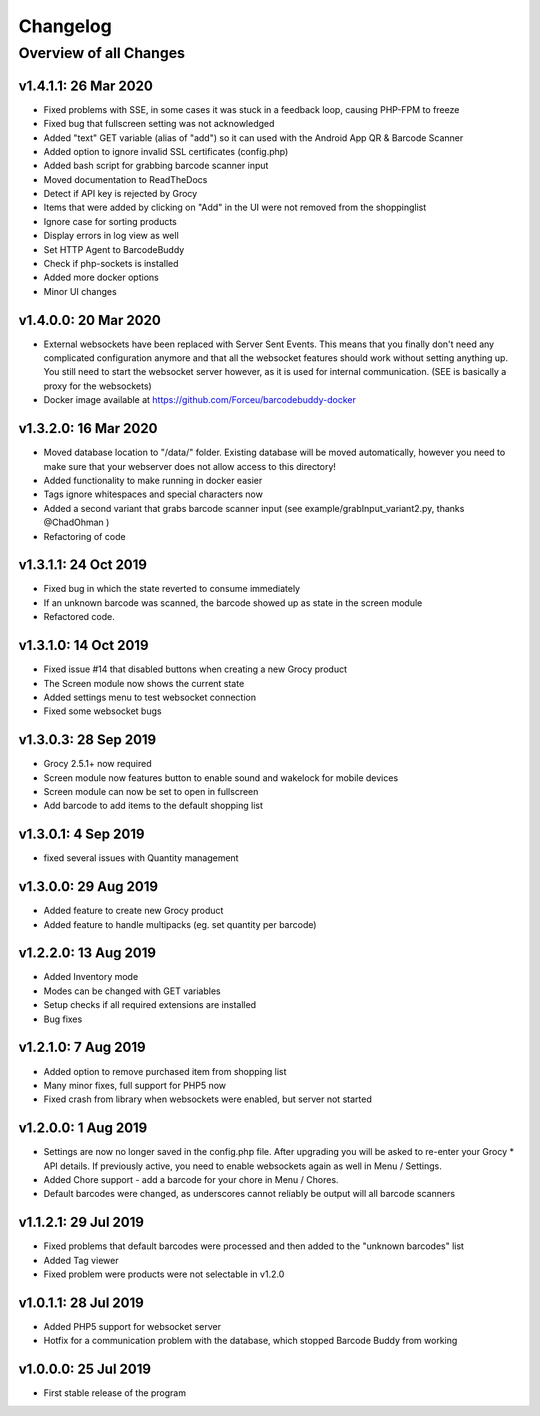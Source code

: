 .. _changelog:


Changelog
=========

Overview of all Changes
-----------------------

v1.4.1.1: 26 Mar 2020
^^^^^^^^^^^^^^^^^^^^^^^^^^^^^^^^^^^^^^

* Fixed problems with SSE, in some cases it was stuck in a feedback loop, causing PHP-FPM to freeze
* Fixed bug that fullscreen setting was not acknowledged
* Added "text" GET variable (alias of "add") so it can used with the Android App QR & Barcode Scanner
* Added option to ignore invalid SSL certificates (config.php)
* Added bash script for grabbing barcode scanner input
* Moved documentation to ReadTheDocs
* Detect if API key is rejected by Grocy
* Items that were added by clicking on "Add" in the UI were not removed from the shoppinglist
* Ignore case for sorting products
* Display errors in log view as well
* Set HTTP Agent to BarcodeBuddy
* Check if php-sockets is installed
* Added more docker options
* Minor UI changes

v1.4.0.0: 20 Mar 2020
^^^^^^^^^^^^^^^^^^^^^^^^^^^^^^^^^^^^^^

* External websockets have been replaced with Server Sent Events. This means that you finally don't need any complicated configuration anymore and that all the websocket features should work without setting anything up. You still need to start the websocket server however, as it is used for internal communication. (SEE is basically a proxy for the websockets)
* Docker image available at https://github.com/Forceu/barcodebuddy-docker


v1.3.2.0: 16 Mar 2020
^^^^^^^^^^^^^^^^^^^^^^^^^^^^^^^^^^^^^^

* Moved database location to "/data/" folder. Existing database will be moved automatically, however you need to make sure that your webserver does not allow access to this directory!
* Added functionality to make running in docker easier
* Tags ignore whitespaces and special characters now
* Added a second variant that grabs barcode scanner input (see example/grabInput_variant2.py, thanks @ChadOhman )
* Refactoring of code

v1.3.1.1: 24 Oct 2019
^^^^^^^^^^^^^^^^^^^^^^^^^^^^^^^^^^^^^^

* Fixed bug in which the state reverted to consume immediately
* If an unknown barcode was scanned, the barcode showed up as state in the screen module
* Refactored code.

v1.3.1.0: 14 Oct 2019
^^^^^^^^^^^^^^^^^^^^^^^^^^^^^^^^^^^^^^

* Fixed issue #14 that disabled buttons when creating a new Grocy product
* The Screen module now shows the current state
* Added settings menu to test websocket connection
* Fixed some websocket bugs

v1.3.0.3: 28 Sep 2019
^^^^^^^^^^^^^^^^^^^^^^^^^^^^^^^^^^^^^^

* Grocy 2.5.1+ now required
* Screen module now features button to enable sound and wakelock for mobile devices
* Screen module can now be set to open in fullscreen
* Add barcode to add items to the default shopping list

v1.3.0.1: 4 Sep 2019
^^^^^^^^^^^^^^^^^^^^^^^^^^^^^^^^^^^^^^

* fixed several issues with Quantity management


v1.3.0.0: 29 Aug 2019
^^^^^^^^^^^^^^^^^^^^^^^^^^^^^^^^^^^^^^

* Added feature to create new Grocy product
* Added feature to handle multipacks (eg. set quantity per barcode)

v1.2.2.0: 13 Aug 2019
^^^^^^^^^^^^^^^^^^^^^^^^^^^^^^^^^^^^^^

* Added Inventory mode
* Modes can be changed with GET variables
* Setup checks if all required extensions are installed
* Bug fixes

v1.2.1.0: 7 Aug 2019
^^^^^^^^^^^^^^^^^^^^^^^^^^^^^^^^^^^^^^
* Added option to remove purchased item from shopping list
* Many minor fixes, full support for PHP5 now
* Fixed crash from library when websockets were enabled, but server not started

v1.2.0.0:  1 Aug 2019
^^^^^^^^^^^^^^^^^^^^^^^^^^^^^^^^^^^^^^

* Settings are now no longer saved in the config.php file. After upgrading you will be asked to re-enter your Grocy * API details. If previously active, you need to enable websockets again as well in Menu / Settings.
* Added Chore support - add a barcode for your chore in Menu / Chores.
* Default barcodes were changed, as underscores cannot reliably be output will all barcode scanners

v1.1.2.1: 29 Jul 2019 
^^^^^^^^^^^^^^^^^^^^^^^^^^^^^^^^^^^^^^

* Fixed problems that default barcodes were processed and then added to the "unknown barcodes" list
* Added Tag viewer
* Fixed problem were products were not selectable in v1.2.0

v1.0.1.1: 28 Jul 2019 
^^^^^^^^^^^^^^^^^^^^^^^^^^^^^^^^^^^^
* Added PHP5 support for websocket server
* Hotfix for a communication problem with the database, which stopped Barcode Buddy from working

v1.0.0.0: 25 Jul 2019
^^^^^^^^^^^^^^^^^^^^^^^^^^^^^^^^^^^^^^^^^^^^^^^^^^
* First stable release of the program

